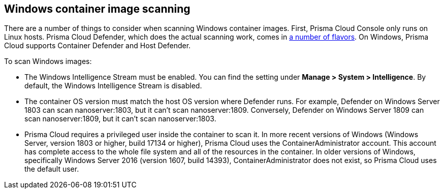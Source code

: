 == Windows container image scanning

There are a number of things to consider when scanning Windows container images.
First, Prisma Cloud Console only runs on Linux hosts.
Prisma Cloud Defender, which does the actual scanning work, comes in xref:../install/defender_types.adoc[a number of flavors].
On Windows, Prisma Cloud supports Container Defender and Host Defender.

To scan Windows images:

* The Windows Intelligence Stream must be enabled.
You can find the setting under *Manage > System > Intelligence*.
By default, the Windows Intelligence Stream is disabled.

* The container OS version must match the host OS version where Defender runs.
For example, Defender on Windows Server 1803 can scan nanoserver:1803, but it can't scan nanoserver:1809.
Conversely, Defender on Windows Server 1809 can scan nanoserver:1809, but it can't scan nanoserver:1803.

* Prisma Cloud requires a privileged user inside the container to scan it.
In more recent versions of Windows (Windows Server, version 1803 or higher, build 17134 or higher), Prisma Cloud uses the ContainerAdministrator account.
This account has complete access to the whole file system and all of the resources in the container.
In older versions of Windows, specifically Windows Server 2016 (version 1607, build 14393), ContainerAdministrator does not exist, so Prisma Cloud uses the default user.
